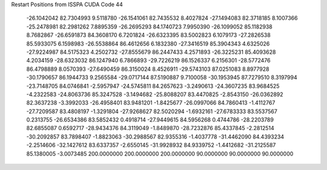 Restart Positions from ISSPA CUDA Code
44
 -26.1042042  82.7304993   9.5118780 -26.1541061  82.7435532   8.4027824
 -27.1494083  82.3718185   8.1007366 -25.2478981  82.2981262   7.8895359
 -26.2695293  84.1740723   7.9950390 -26.1099052  85.1182938   8.7682867
 -26.6591873  84.3608170   6.7201824 -26.6323395  83.5002823   6.1079173
 -27.2826538  85.5933075   6.1598983 -26.5538864  86.4612656   6.1832380
 -27.3416519  85.3904343   4.6325026 -27.9224987  84.5175323   4.2502732
 -27.8555679  86.2447433   4.2571893 -26.3225231  85.4093628   4.2034159
 -28.6323032  86.1247940   6.7866893 -29.7226219  86.1526337   6.2156301
 -28.5772476  86.4798889   8.0570393 -27.6490459  86.3150024   8.4526911
 -29.5743103  87.0251083   8.8977928 -30.1790657  86.1944733   9.2565584
 -29.0717144  87.5190887   9.7100058 -30.1953945  87.7279510   8.3197994
 -23.7148705  84.0746841  -2.5957947 -24.5745811  84.2657623  -3.2490613
 -24.3607235  83.9684525  -4.2322583 -24.8063736  85.3247528  -3.1494682
 -25.8088207  83.4470825  -2.8543150 -26.0362892  82.3637238  -3.3992033
 -26.4958401  83.9481201  -1.8425677 -26.0997066  84.7860413  -1.4112767
 -27.7209587  83.4808197  -1.3291804 -27.9268627  82.5020294  -1.6932161
 -27.6783333  83.5537567   0.2313755 -26.6534386  83.5852432   0.4918714
 -27.9449615  84.5956268   0.4744786 -28.2203789  82.6855087   0.6592717
 -28.9434376  84.3119049  -1.8489870 -28.7232876  85.4337845  -2.2812514
 -30.2092857  83.7898407  -1.8823063 -30.2988567  82.9355316  -1.4037778
 -31.4462090  84.4393234  -2.2514606 -32.1427612  83.6337357  -2.6550145
 -31.9928932  84.9339752  -1.4412682 -31.2125587  85.1380005  -3.0073485
 200.0000000 200.0000000 200.0000000  90.0000000  90.0000000  90.0000000
